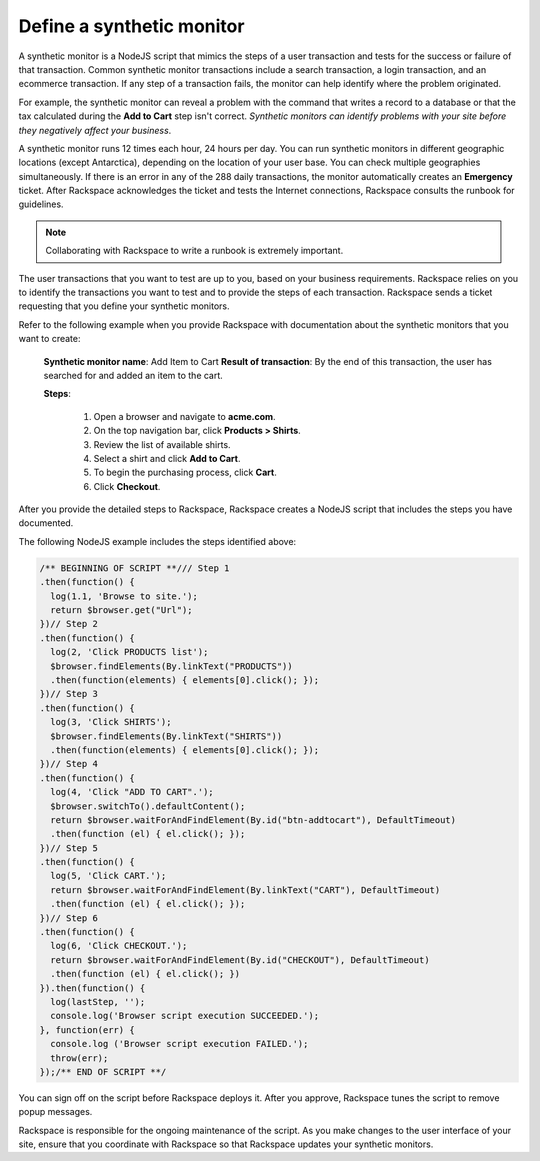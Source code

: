 .. _define_monitor:

==========================
Define a synthetic monitor
==========================

A synthetic monitor is a NodeJS script that mimics the steps of a user
transaction and tests for the success or failure of that transaction. Common
synthetic monitor transactions include a search transaction, a login
transaction, and an ecommerce transaction. If any step of a transaction
fails, the monitor can help identify where the problem originated.

For example, the synthetic monitor can reveal a problem with the command that
writes a record to a database or that the tax calculated during the
**Add to Cart** step isn't correct. *Synthetic monitors can identify
problems with your site before they negatively affect your business*.

A synthetic monitor runs 12 times each hour, 24 hours per day. You can run
synthetic monitors in different geographic locations (except Antarctica),
depending on the location of your user base. You can check multiple
geographies simultaneously. If there is an error in any of the 288 daily
transactions, the monitor automatically creates an **Emergency** ticket.
After Rackspace acknowledges the ticket and tests the Internet
connections, Rackspace consults the runbook for guidelines.

.. note::
   Collaborating with Rackspace to write a runbook is extremely
   important.


The user transactions that you want to test are up to you, based on your
business requirements. Rackspace relies on you to identify the transactions
you want to test and to provide the steps of each transaction. Rackspace
sends a ticket requesting that you define your synthetic monitors.

Refer to the following example when you provide Rackspace with documentation
about the synthetic monitors that you want to create:

   **Synthetic monitor name**: Add Item to Cart
   **Result of transaction**: By the end of this transaction, the user has
   searched for and added an item to the cart.

   **Steps**:

     1. Open a browser and navigate to **acme.com**.
     2. On the top navigation bar, click **Products > Shirts**.
     3. Review the list of available shirts.
     4. Select a shirt and click **Add to Cart**.
     5. To begin the purchasing process, click **Cart**.
     6. Click **Checkout**.


After you provide the detailed steps to Rackspace, Rackspace creates a
NodeJS script that includes the steps you have documented.

The following NodeJS example includes the steps identified above:

.. code::

   /** BEGINNING OF SCRIPT **/// Step 1
   .then(function() {
     log(1.1, 'Browse to site.');
     return $browser.get("Url");
   })// Step 2
   .then(function() {
     log(2, 'Click PRODUCTS list');
     $browser.findElements(By.linkText("PRODUCTS"))
     .then(function(elements) { elements[0].click(); });
   })// Step 3
   .then(function() {
     log(3, 'Click SHIRTS');
     $browser.findElements(By.linkText("SHIRTS"))
     .then(function(elements) { elements[0].click(); });
   })// Step 4
   .then(function() {
     log(4, 'Click "ADD TO CART".');
     $browser.switchTo().defaultContent();
     return $browser.waitForAndFindElement(By.id("btn-addtocart"), DefaultTimeout)
     .then(function (el) { el.click(); });
   })// Step 5
   .then(function() {
     log(5, 'Click CART.');
     return $browser.waitForAndFindElement(By.linkText("CART"), DefaultTimeout)
     .then(function (el) { el.click(); });
   })// Step 6
   .then(function() {
     log(6, 'Click CHECKOUT.');
     return $browser.waitForAndFindElement(By.id("CHECKOUT"), DefaultTimeout)
     .then(function (el) { el.click(); })
   }).then(function() {
     log(lastStep, '');
     console.log('Browser script execution SUCCEEDED.');
   }, function(err) {
     console.log ('Browser script execution FAILED.');
     throw(err);
   });/** END OF SCRIPT **/


You can sign off on the script before Rackspace deploys it. After you
approve, Rackspace tunes the script to remove popup messages.

Rackspace is responsible for the ongoing maintenance of the script. As you make
changes to the user interface of your site, ensure that you coordinate with
Rackspace so that Rackspace updates your synthetic monitors.
